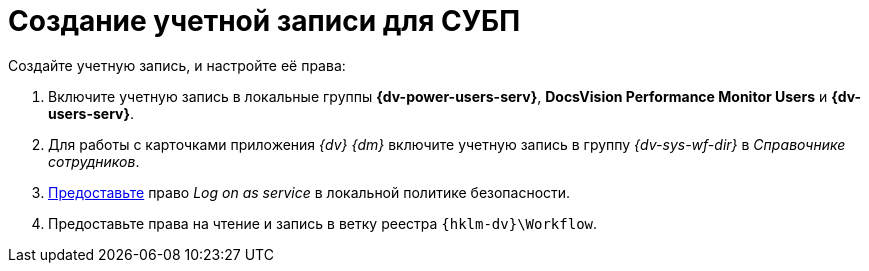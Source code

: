 = Создание учетной записи для СУБП

.Создайте учетную запись, и настройте её права:
. Включите учетную запись в локальные группы *{dv-power-users-serv}*, *DocsVision Performance Monitor Users* и *{dv-users-serv}*.
. Для работы с карточками приложения _{dv} {dm}_ включите учетную запись в группу _{dv-sys-wf-dir}_ в _Справочнике сотрудников_.
. https://social.technet.microsoft.com/Forums/ie/en-US/a6fcbe72-6f75-4bd2-bb96-440e2c8913c2/how-do-i-configure-a-user-account-to-have-8216logon-as-a-service8217-permissions?forum=winserverGP[Предоставьте] право _Log on as service_ в локальной политике безопасности.
. Предоставьте права на чтение и запись в ветку реестра `{hklm-dv}\Workflow`.
